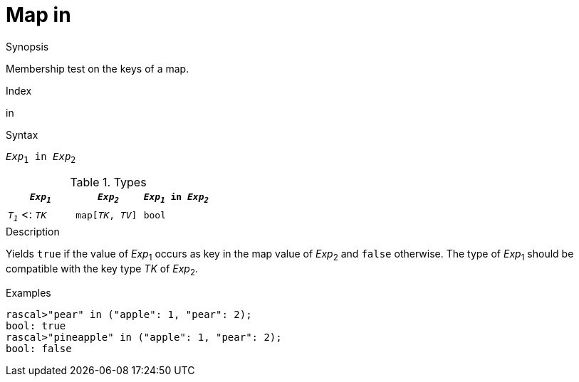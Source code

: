 
[[Map-in]]
# Map in
:concept: Expressions/Values/Map/in

.Synopsis
Membership test on the keys of a map.

.Index
in

.Syntax
`_Exp_~1~ in _Exp_~2~`

.Types

|====
| `_Exp~1~_`           |  `_Exp~2~_`         | `_Exp~1~_ in _Exp~2~_` 

| `_T~1~_`  <: `_TK_`  |  `map[_TK_, _TV_]` | `bool`               
|====

.Function

.Description
Yields `true` if the value of _Exp_~1~ occurs as key in the map value of _Exp_~2~ and `false` otherwise. 
The type of _Exp_~1~ should be compatible with the key type _TK_ of _Exp_~2~.

.Examples
[source,rascal-shell]
----
rascal>"pear" in ("apple": 1, "pear": 2);
bool: true
rascal>"pineapple" in ("apple": 1, "pear": 2);
bool: false
----

.Benefits

.Pitfalls


:leveloffset: +1

:leveloffset: -1